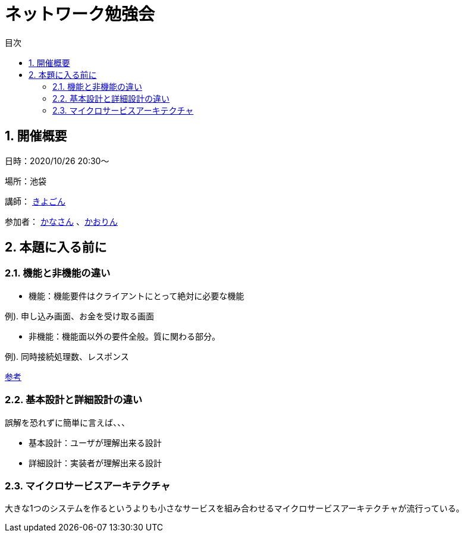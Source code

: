 = ネットワーク勉強会
:source-highlighter: highlightjs
:toc: macro
:experimental:
:toc-title: 目次
:figure-caption: 図
:table-caption: 表
:caution-caption: 注意
:important-caption: 重要
:note-caption: 注
:tip-caption: 補足
:warning-caption: 警告
:example-caption: 例
:appendix-caption: 付録
:manname-title: 名前

toc::[]

:sectnums:

== 開催概要

日時：2020/10/26 20:30～

場所：池袋

講師： link:https://twitter.com/fishing_kiyogon[きよごん]

参加者： link:https://twitter.com/yukuri_cana[かなさん] 、link:https://twitter.com/hfh3oa[かおりん]


== 本題に入る前に

=== 機能と非機能の違い
* 機能：機能要件はクライアントにとって絶対に必要な機能

例). 申し込み画面、お金を受け取る画面

* 非機能：機能面以外の要件全般。質に関わる部分。

例). 同時接続処理数、レスポンス

link:https://hnavi.co.jp/knowledge/blog/functional-requirement/[参考]

=== 基本設計と詳細設計の違い
誤解を恐れずに簡単に言えば、、、

* 基本設計：ユーザが理解出来る設計

* 詳細設計：実装者が理解出来る設計

=== マイクロサービスアーキテクチャ
大きな1つのシステムを作るというよりも小さなサービスを組み合わせるマイクロサービスアーキテクチャが流行っている。
